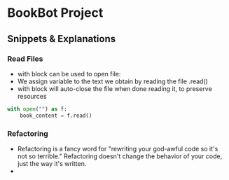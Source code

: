 * BookBot Project
** Snippets & Explanations
*** Read Files
- with block can be used to open file:
- We assign variable to the text we obtain by reading the file .read()
- with block will auto-close the file when done reading it, to
   preserve resources
  
#+BEGIN_SRC python
with open("") as f:
    book_content = f.read()
#+END_SRC
*** Refactoring
- Refactoring is a fancy word for "rewriting your god-awful code so it's not so terrible." Refactoring doesn't change the behavior of your code, just the way it's written.
- 
